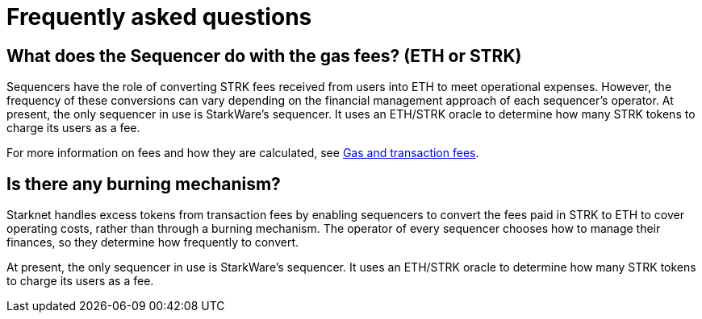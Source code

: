 [id="FAQ"]
= Frequently asked questions

== What does the Sequencer do with the gas fees? (ETH or STRK)

Sequencers have the role of converting STRK fees received from users into ETH to meet operational expenses. However, the frequency of these conversions can vary depending on the financial management approach of each sequencer's operator.
At present, the only sequencer in use is StarkWare's sequencer. It uses an ETH/STRK oracle to determine how many STRK tokens to charge its users as a fee.

For more information on fees and how they are calculated, see xref:architecture-and-concepts:network-architecture/fee-mechanism.adoc[Gas and transaction fees].

== Is there any burning mechanism?

Starknet handles excess tokens from transaction fees by enabling sequencers to convert the fees paid in STRK to ETH to cover operating costs, rather than through a burning mechanism. The operator of every sequencer chooses how to manage their finances, so they determine how frequently to convert. 

At present, the only sequencer in use is StarkWare's sequencer. It uses an ETH/STRK oracle to determine how many STRK tokens to charge its users as a fee.
